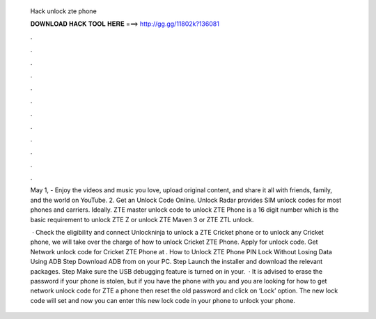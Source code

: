   Hack unlock zte phone
  
  
  
  𝐃𝐎𝐖𝐍𝐋𝐎𝐀𝐃 𝐇𝐀𝐂𝐊 𝐓𝐎𝐎𝐋 𝐇𝐄𝐑𝐄 ===> http://gg.gg/11802k?136081
  
  
  
  .
  
  
  
  .
  
  
  
  .
  
  
  
  .
  
  
  
  .
  
  
  
  .
  
  
  
  .
  
  
  
  .
  
  
  
  .
  
  
  
  .
  
  
  
  .
  
  
  
  .
  
  May 1, - Enjoy the videos and music you love, upload original content, and share it all with friends, family, and the world on YouTube. 2. Get an Unlock Code Online. Unlock Radar provides SIM unlock codes for most phones and carriers. Ideally. ZTE master unlock code to unlock ZTE Phone is a 16 digit number which is the basic requirement to unlock ZTE Z or unlock ZTE Maven 3 or ZTE ZTL unlock.
  
   · Check the eligibility and connect Unlockninja to unlock a ZTE Cricket phone or to unlock any Cricket phone, we will take over the charge of how to unlock Cricket ZTE Phone. Apply for unlock code. Get Network unlock code for Cricket ZTE Phone at . How to Unlock ZTE Phone PIN Lock Without Losing Data Using ADB Step Download ADB from  on your PC. Step Launch the installer and download the relevant packages. Step Make sure the USB debugging feature is turned on in your.  · It is advised to erase the password if your phone is stolen, but if you have the phone with you and you are looking for how to get network unlock code for ZTE a phone then reset the old password and click on ‘Lock’ option. The new lock code will set and now you can enter this new lock code in your phone to unlock your phone.
